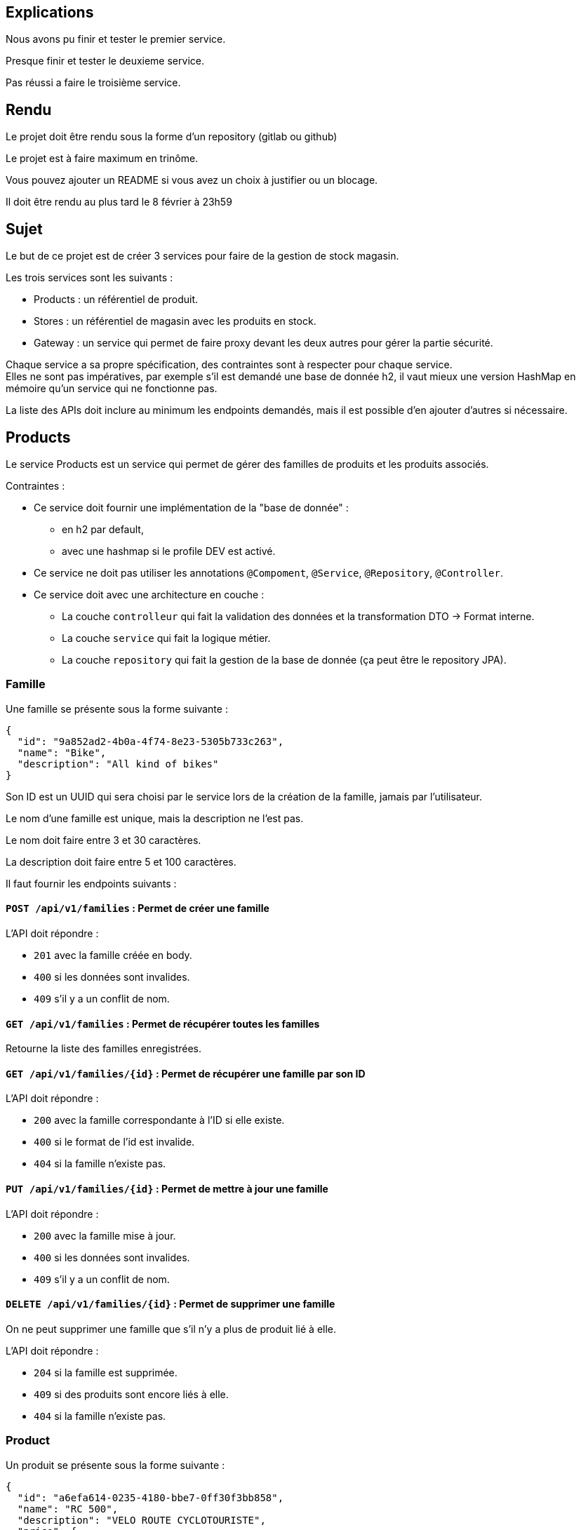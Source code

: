 == Explications
Nous avons pu finir et tester le premier service. 

Presque finir et tester le deuxieme service.   

Pas réussi a faire le troisième service.      


== Rendu

Le projet doit être rendu sous la forme d'un repository (gitlab ou github)

Le projet est à faire maximum en trinôme.

Vous pouvez ajouter un README si vous avez un choix à justifier ou un blocage.

Il doit être rendu au plus tard le 8 février à 23h59

== Sujet

Le but de ce projet est de créer 3 services pour faire de la gestion de stock magasin.

Les trois services sont les suivants :

- Products : un référentiel de produit.
- Stores : un référentiel de magasin avec les produits en stock.
- Gateway : un service qui permet de faire proxy devant les deux autres pour gérer la partie sécurité.

Chaque service a sa propre spécification, des contraintes sont à respecter pour chaque service. +
Elles ne sont pas impératives,
par exemple s'il est demandé une base de donnée h2, il vaut mieux une version HashMap en mémoire qu'un service qui ne fonctionne pas.

La liste des APIs doit inclure au minimum les endpoints demandés, mais il est possible d'en ajouter d'autres si nécessaire.

== Products

Le service Products est un service qui permet de gérer des familles de produits et les produits associés.

Contraintes :

* Ce service doit fournir une implémentation de la "base de donnée" :
** en h2 par default,
** avec une hashmap si le profile DEV est activé.
* Ce service ne doit pas utiliser les annotations `@Compoment`, `@Service`, `@Repository`, `@Controller`.
* Ce service doit avec une architecture en couche :
** La couche `controlleur` qui fait la validation des données et la transformation DTO -> Format interne.
** La couche `service` qui fait la logique métier.
** La couche `repository` qui fait la gestion de la base de donnée (ça peut être le repository JPA).

=== Famille

Une famille se présente sous la forme suivante :

[source,json]
----
{
  "id": "9a852ad2-4b0a-4f74-8e23-5305b733c263",
  "name": "Bike",
  "description": "All kind of bikes"
}
----

Son ID est un UUID qui sera choisi par le service lors de la création de la famille, jamais par l'utilisateur.

Le nom d'une famille est unique, mais la description ne l'est pas.

Le nom doit faire entre 3 et 30 caractères.

La description doit faire entre 5 et 100 caractères.

Il faut fournir les endpoints suivants :

==== `POST /api/v1/families` : Permet de créer une famille

L'API doit répondre :

- `201` avec la famille créée en body.
- `400` si les données sont invalides.
- `409` s'il y a un conflit de nom.

==== `GET /api/v1/families` : Permet de récupérer toutes les familles

Retourne la liste des familles enregistrées.

==== `GET /api/v1/families/{id}` : Permet de récupérer une famille par son ID

L'API doit répondre :

- `200` avec la famille correspondante à l'ID si elle existe.
- `400` si le format de l'id est invalide.
- `404` si la famille n'existe pas.

==== `PUT /api/v1/families/{id}` : Permet de mettre à jour une famille

L'API doit répondre :

- `200` avec la famille mise à jour.
- `400` si les données sont invalides.
- `409` s'il y a un conflit de nom.

==== `DELETE /api/v1/families/{id}` : Permet de supprimer une famille

On ne peut supprimer une famille que s'il n'y a plus de produit lié à elle.

L'API doit répondre :

- `204` si la famille est supprimée.
- `409` si des produits sont encore liés à elle.
- `404` si la famille n'existe pas.

=== Product

Un produit se présente sous la forme suivante :

[source,json]
----
{
  "id": "a6efa614-0235-4180-bbe7-0ff30f3bb858",
  "name": "RC 500",
  "description": "VELO ROUTE CYCLOTOURISTE",
  "price": {
    "amount": 875,
    "currency": "EUR"
  },
  "family": {
    "id": "9a852ad2-4b0a-4f74-8e23-5305b733c263",
    "name": "Bike",
    "description": "All kind of bikes"
  }
}
----

L'ID est un UUID généré par le service lors de la création du produit, jamais pas l'utilisateur.

Le nom d'un produit doit faire entre 2 et 20 caractères.

La description doit faire entre 5 et 100 caractères ou être nulle.

Le prix est un objet avec un montant positif et une devise sur 3 caractères alphabétique majuscule (ex: EUR et non eur).

La famille ne peut pas être nulle, ni modifiée par l'API des produits.

Il faut fournir les endpoints suivants :

==== `POST /api/v1/products` : Permet de créer un produit

L'API doit répondre :

- `201` avec le produit créé.
- `400` si les données sont invalides ou si la famille n'existe pas.

==== `GET /api/v1/products?familyname=Bike&minprice=100&maxprice=200` : Permet de récupérer tous les produits

Les critères de filtrage `familyname`, `minprice` et `maxprice` sont tous optionnels.

Il faut respecter la règle: `0 < minprice < maxprice`

L'API doit retourner :

- `200` avec la liste des produits correspondants aux critères.
- `400` si les critères de filtrages sont incohérents.

==== `GET /api/v1/products/{id}` : Permet de récupérer un produit par son ID

L'API doit répondre :

- `200` avec le produit correspondant à l'ID s'il existe.
- `400` si le format de l'id est invalide.
- `404` si le produit n'existe pas.

==== `PUT /api/v1/products/{id}` : Permet de mettre à jour un produit

Permet de mettre à jour un produit. +
Ce endpoint permet aussi de changer la famille d'un produit.

L'API doit répondre :

- `200` avec le produit mise à jour.
- `400` si les données sont invalides ou que la nouvelle famille n'existe pas.

==== `DELETE /api/v1/products/{id}` : Permet de supprimer un produit

Permet de supprimer un produit s'il n'est plus en stock dans aucun magasin (i.e. n'existe pas pour le magasin ou stock=0).

Avant la suppression, tous les stocks à 0 du magasin doivent être supprimés.

- `204` si le produit est supprimé.
- `400` si l'id est invalide.
- `409` s'il existe encore du stock pour ce produit.

== Stores

Le service Stores est un service qui permet de gérer les informations de contact, les magasins et leur stock des produits.

Contraintes :

* Ce service doit fournir une implémentation de la "base de donnée" en h2.
* Le service ne peut utiliser que le client http `WebClient`.
* La gestion des erreurs doit passer par un `ControllerAdvice`.

=== Contact

Un contact se présente sous la forme suivante :

[source,json]
----
{
  "id": 1,
  "email": "my@email.com",
  "phone": "0123456789",
  "address": {
    "street": "Rue truc",
    "city": "Nantes",
    "postalCode": "44300"
  }
}
----

L'ID est un entier généré par la base de donnée.

L'email doit avoir un format valide.

Le téléphone doit être un numéro de téléphone valide (10 chiffres).

La rue doit faire entre 5 et 50 caractères.

La ville doit faire entre 1 et 30 caractères.

Le code postal doit être un code postal valide (5 chiffres).

Il faut fournir les endpoints suivants :

==== `POST /api/v1/contacts` : Permet de créer un contact

L'API doit répondre :

- `201` avec le contact créé en body.
- `400` si les données sont invalides.

==== `GET /api/v1/contacts?city=Nantes` : Permet de récupérer tous les contacts

La liste des contacts optionnellement filtrée par la ville.

==== `GET /api/v1/contacts/{id}` : Permet de récupérer un contact par son ID

L'API doit répondre :

- `200` avec le contact correspondant à l'ID s'il existe.
- `400` si le format de l'id est invalide.
- `404` si le contact n'existe pas.

==== `PUT /api/v1/contacts/{id}` : Permet de mettre à jour un contact

Lors d'un update de contact,
on ne peut pas changer en même temps l'email et le téléphone.

L'API doit répondre :

- `200` avec le contact est mise à jour.
- `400` si les données sont invalides.

==== `DELETE /api/v1/contacts/{id}` : Permet de supprimer un contact

Supprime un contact s'il n'est plus lié à aucun magasin.

- `204` si le contact est supprimé.
- `400` si l'id est invalide.
- `409` s'il existe un magasin lié.

=== Store

Un magasin se présente sous la forme suivante :

[source,json]
----
{
  "id": 1,
  "name": "Atlantis",
  "contact": {
    "id": 1,
    "email": "my@email.com",
    "phone": "0123456789",
    "address": {
      "street": "Rue truc",
      "city": "Nantes",
      "postalCode": "44300"
    }
  },
  "products": [
    {
      "id": "e437f62a-432e-4aef-a440-6c86d3b09901",
      "name": "RC 500",
      "quantity": 1
    }
  ]
}
----

L'ID est un entier généré par la base de donnée.

Le nom doit faire entre 3 et 30 caractères.

Le contact ne peut pas être nul.

La liste de produits ne peut pas être nulle, mais peut être vide. +
Elle ne peut pas être initialisée avec le magasin. +
Elle ne peut pas contenir de doublons.

Le nom du produit doit être cohérent avec le contenu du service product.

Il faut fournir les endpoints suivants :

==== `POST /api/v1/stores` : Permet de créer un magasin

Cette API permet de créer un magasin.
Si le contact n'existe pas, il est créé. S'il existe, il est utilisé sans mise à jour.

On ne peut pas initialiser la liste de produits avec cette API.
Si elle est fournie, elle doit être ignorée.

On ne peut pas mettre à jour un magasin avec cette API.

L'API doit répondre :

- `201` avec le magasin créé.
- `400` si les données sont invalides.

==== `GET /api/v1/stores` : Permet de récupérer tous les magasins

Cette API permet de récupérer la liste des magasins triée par nom croissant (i.e. a->z).

==== `GET /api/v1/stores/{id}` : Permet de récupérer un magasin par son ID

L'API doit répondre :

- `200` avec le magasin correspondant à l'ID s'il existe.
- `400` si le format de l'id est invalide.
- `404` si le contact n'existe pas.

==== `PUT /api/v1/stores/{id}` : Permet de mettre à jour un magasin

Cette API permet de mettre à jour les informations d'un magasin,
mais pas la liste de produits.

Elle permet de changer le contact du magasin.

L'API doit répondre :

- `200` avec le magasin mise à jour.
- `400` si les données sont invalides.

==== `DELETE /api/v1/stores/{id}` : Permet de supprimer un magasin

Supprime un magasin et les produits qui lui sont liés.

L'API doit répondre :

- `204` si le magasin est supprimé.
- `400` si l'id est invalide.
- `404` si le magasin n'existe pas.

=== Stock

Il est possible de gérer les stocks des produits dans les magasins avec trois APIs.

==== `POST /api/v1/stores/{storeId}/products/{productId}/add?quantity=2` : Permet d'ajouter une quantité de produit au stock d'un magasin

Le paramètre `quantity` est optionnel, mais doit être positif s'il est fourni.

Si le paramètre `quantity` n'est pas fourni, il est initialisé à 1.

Si le produit n'existe pas dans le magasin, il faut vérifier qu'il existe puis l'ajouter.

L'API doit répondre :

- `200` avec le produit mis à jour.
- `400` si les données sont invalides.
- `404` si le magasin n'existe pas.

==== `POST /api/v1/stores/{storeId}/products/{productId}/remove?quantity=2` : Permet de retirer une quantité de produit du stock d'un magasin

Le paramètre `quantity` est optionnel, mais doit être positif s'il est fourni.

Si le paramètre `quantity` n'est pas fourni, il est initialisé à 1.

L'API doit répondre :

- `200` avec le produit mis à jour.
- `400` si les données sont invalides.
- `404` si le produit n'est pas dans le magasin ou le magasin n'existe pas.
- `409` si le stock final est inférieur à 0.

==== `DELETE /api/v1/stores/{storeId}/products` : Permet de retirer un produit du stock d'un magasin

Cette API prend en body une liste de produits à retirer du stock.

[source,json]
----
[
"e437f62a-432e-4aef-a440-6c86d3b09901",
 "9a852ad2-4b0a-4f74-8e23-5305b733c263"
]
----

Si un produit n'est pas dans le magasin, il est ignoré.

L'API doit répondre :

- `204` si les produits sont retirés ou ignorés.
- `400` si les données sont invalides ou si un produit est en double dans la liste.
- `404` si le magasin n'existe pas.

== Gateway

Le service Gateway est un service qui permet de faire proxy devant les deux autres services. +
C'est-à-dire qu'il ne fait que rediriger les requêtes vers les services appropriés après avoir vérifié l'authentification de l'utilisateur. +
Lors de la redirection, il doit ajouter un header `X-User` avec le login de l'utilisateur.

Les services `Products` et `Stores` doivent filtrer les requêtes,
avec le code le plus commun possible (entre endpoint, voire entre services),
et ne laisser passer que celles avec ce header.

Pour qu'un utilisateur puisse appeler les endpoints autres que les ajouts et suppression de stock,
il doit avoir le role `ADMIN`

De base le service doit avoir un utilisateur `ADMIN` au login `ADMIN/ADMIN`

Le endpoint `POST /api/v1/user` permet de créer un utilisateur avec le body suivant :

[source,json]
----
{
  "login": "user",
  "password": "password",
  "isAdmin": false
}
----

Contraintes :

* Le service doit fournir une gestion du `UserDetail` :
** In memory si la property `gateway.security=inmemory`.
** En base de donnée sinon.

== Test

Pensez à en faire au moins un peu.
